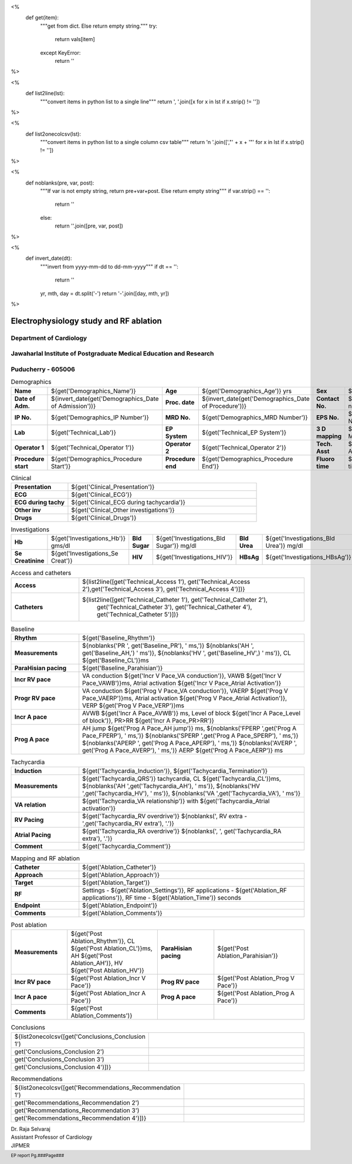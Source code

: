 <%
    def get(item):
        """get from dict. Else return empty string."""
	try:
	    return vals[item]
	except KeyError:
	    return ''
%>


<%
    def list2line(lst):
        """convert items in python list to a single line"""
	return ', '.join([x for x in lst if x.strip() != ''])	
%>


<%
    def list2onecolcsv(lst):
        """convert items in python list to a single column csv table"""
	return '\n    '.join([',"' + x + '"' for x in lst if x.strip() != ''])	
%>


<%
    def noblanks(pre, var, post):
        """If var is not empty string, return pre+var+post.
	Else return empty string"""
	if var.strip() == '':
            return ''
	else:
	    return ''.join([pre, var, post])
%>

<%
    def invert_date(dt):
        """invert from yyyy-mm-dd to dd-mm-yyyy"""
	if dt == '':
	    return ''
	yr, mth, day = dt.split('-')
	return '-'.join([day, mth, yr])
%>	


|jipmer|  Electrophysiology study and RF ablation
=================================================

Department of Cardiology
------------------------

Jawaharlal Institute of Postgraduate Medical Education and Research
--------------------------------------------------------------------

Puducherry - 605006
-------------------

.. csv-table:: Demographics

          "**Name**", "${get('Demographics_Name')}", "**Age**", "${get('Demographics_Age')} yrs", "**Sex**", "${get('Demographics_Sex')}"
	  "**Date of Adm.**", "${invert_date(get('Demographics_Date of Admission'))}", "**Proc. date**", "${invert_date(get('Demographics_Date of Procedure'))}", "**Contact No.**", "${get('Demographics_Contact number')}"
	  "**IP No.**", "${get('Demographics_IP Number')}", "**MRD No.**", "${get('Demographics_MRD Number')}", "**EPS No.**", "${get('Demographics_EPS Number')}"
	  "**Lab**", "${get('Technical_Lab')}", "**EP System**", "${get('Technical_EP System')}", "**3 D mapping**", "${get('Technical_3D Mapping')}"
	  "**Operator 1**", "${get('Technical_Operator 1')}", "**Operator 2**", "${get('Technical_Operator 2')}", "**Tech. Asst**", "${get('Technical_Technical Assistant')}"
	  "**Procedure start**", "${get('Demographics_Procedure Start')}", "**Procedure end**", "${get('Demographics_Procedure End')}", "**Fluoro time**", "${get('Demographics_Fluoro time')} mins"

.. csv-table:: Clinical
   :widths: 3, 10

    "**Presentation**", "${get('Clinical_Presentation')}"
    "**ECG**", "${get('Clinical_ECG')}"
    "**ECG during tachy**", "${get('Clinical_ECG during tachycardia')}"
    "**Other inv**", "${get('Clinical_Other investigations')}"
    "**Drugs**", "${get('Clinical_Drugs')}"

.. csv-table:: Investigations

   "**Hb**", "${get('Investigations_Hb')} gms/dl", "**Bld Sugar**", "${get('Investigations_Bld Sugar')} mg/dl", "**Bld Urea**", "${get('Investigations_Bld Urea')} mg/dl"
   "**Se Creatinine**", "${get('Investigations_Se Creat')}",  "**HIV**", "${get('Investigations_HIV')}", "**HBsAg**", "${get('Investigations_HBsAg')}"
    

.. csv-table:: Access and catheters
   :widths: 3, 10

    "**Access**", "${list2line([get('Technical_Access 1'), get('Technical_Access 2'),get('Technical_Access 3'), get('Technical_Access 4')])}"
    "**Catheters**", "${list2line([get('Technical_Catheter 1'), get('Technical_Catheter 2'),
                                   get('Technical_Catheter 3'), get('Technical_Catheter 4'),
				   get('Technical_Catheter 5')])}"


.. csv-table:: Baseline
   :widths: 3, 10

   "**Rhythm**", "${get('Baseline_Rhythm')}"
   "**Measurements**", "${noblanks('PR ', get('Baseline_PR'), ' ms,')} ${noblanks('AH ', get('Baseline_AH,') ' ms')}, ${noblanks('HV ', get('Baseline_HV',) ' ms')}, CL ${get('Baseline_CL')}ms"
   "**ParaHisian pacing**", "${get('Baseline_Parahisian')}"
   "**Incr RV pace**", "VA conduction ${get('Incr V Pace_VA conduction')}, VAWB ${get('Incr V Pace_VAWB')}ms, Atrial activation ${get('Incr V Pace_Atrial Activation')}"
   "**Progr RV pace**", "VA conduction ${get('Prog V Pace_VA conduction')}, VAERP ${get('Prog V Pace_VAERP')}ms, Atrial activation ${get('Prog V Pace_Atrial Activation')}, VERP ${get('Prog V Pace_VERP')}ms"
    "**Incr A pace**", "AVWB ${get('Incr A Pace_AVWB')} ms, Level of block ${get('Incr A Pace_Level of block')}, PR>RR ${get('Incr A Pace_PR>RR')}"
    "**Prog A pace**", "AH jump ${get('Prog A Pace_AH jump')} ms, ${noblanks('FPERP ',get('Prog A Pace_FPERP'), ' ms,')} ${noblanks('SPERP ',get('Prog A Pace_SPERP'), ' ms,')}  ${noblanks('APERP ', get('Prog A Pace_APERP'), ' ms,')} ${noblanks('AVERP ', get('Prog A Pace_AVERP'), ' ms,')} AERP ${get('Prog A Pace_AERP')} ms"


.. csv-table:: Tachycardia
   :widths: 3, 10

    "**Induction**", "${get('Tachycardia_Induction')}, ${get('Tachycardia_Termination')}"
    "**Measurements**", "${get('Tachycardia_QRS')} tachycardia, CL ${get('Tachycardia_CL')}ms, ${noblanks('AH ',get('Tachycardia_AH'), ' ms')}, ${noblanks('HV ',get('Tachycardia_HV'), ' ms')}, ${noblanks('VA ',get('Tachycardia_VA'), ' ms')}"
    "**VA relation**", "${get('Tachycardia_VA relationship')} with ${get('Tachycardia_Atrial activation')}"
    "**RV Pacing**", "${get('Tachycardia_RV overdrive')} ${noblanks(', RV extra - ',get('Tachycardia_RV extra'), '.')}"
    "**Atrial Pacing**", "${get('Tachycardia_RA overdrive')} ${noblanks(', ', get('Tachycardia_RA extra'), '.')}"
    "**Comment**", "${get('Tachycardia_Comment')}"



.. csv-table:: Mapping and RF ablation
    :widths: 3, 10

    "**Catheter**", "${get('Ablation_Catheter')}"
    "**Approach**", "${get('Ablation_Approach')}"
    "**Target**", "${get('Ablation_Target')}"
    "**RF**", "Settings - ${get('Ablation_Settings')}, RF applications - ${get('Ablation_RF applications')}, RF time - ${get('Ablation_Time')} seconds"
    "**Endpoint**", "${get('Ablation_Endpoint')}"
    "**Comments**", "${get('Ablation_Comments')}"


.. csv-table:: Post ablation
   :widths: 5, 8, 5, 8

      "**Measurements**", "${get('Post Ablation_Rhythm')}, CL ${get('Post Ablation_CL')}ms, AH ${get('Post Ablation_AH')}, HV ${get('Post Ablation_HV')}", "**ParaHisian pacing**", "${get('Post Ablation_Parahisian')}"
    "**Incr RV pace**", "${get('Post Ablation_Incr V Pace')}",     "**Prog RV pace**", "${get('Post Ablation_Prog V Pace')}"
    "**Incr A pace**", "${get('Post Ablation_Incr A Pace')}", "**Prog A pace**", "${get('Post Ablation_Prog A Pace')}"
    "**Comments**", "${get('Post Ablation_Comments')}", "", ""
    

.. csv-table:: Conclusions
   :widths: 1, 50

     ${list2onecolcsv([get('Conclusions_Conclusion 1'),
                    get('Conclusions_Conclusion 2'),
		    get('Conclusions_Conclusion 3'),
		    get('Conclusions_Conclusion 4')])}

     
.. csv-table:: Recommendations
   :widths: 1, 50

      ${list2onecolcsv([get('Recommendations_Recommendation 1'),
                    get('Recommendations_Recommendation 2'),
		    get('Recommendations_Recommendation 3'),
		    get('Recommendations_Recommendation 4')])}


.. raw:: pdf

       Spacer 0 40
     


| Dr. Raja Selvaraj  
| Assistant Professor of Cardiology
| JIPMER

       
     
.. |jipmer| image:: /data/Dropbox/programming/EP_report2/ep_report/jipmer_logo.png
              :height: 1in
    	      :width: 1in
	      :align: middle

.. footer::

   EP report  Pg.###Page###
	      
